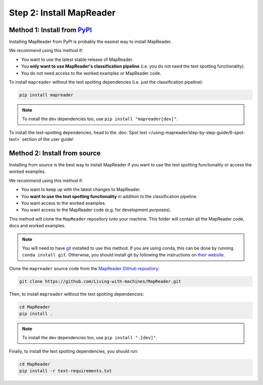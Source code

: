 Step 2: Install MapReader
==========================

Method 1: Install from `PyPI <https://pypi.org/project/mapreader/>`_
--------------------------------------------------------------------

Installing MapReader from PyPI is probably the easiest way to install MapReader.

We recommend using this method if:

- You want to use the latest stable release of MapReader.
- You **only want to use MapReader's classification pipeline** (i.e. you do not need the text spotting functionality).
- You do not need access to the worked examples or MapReader code.

To install ``mapreader`` without the text spotting dependencies (i.e. just the classification pipeline):

.. code-block:: bash

   pip install mapreader

.. note:: To install the dev dependencies too, use ``pip install "mapreader[dev]"``.

To install the text-spotting dependencies, head to the :doc:`Spot text </using-mapreader/step-by-step-guide/6-spot-text>` section of the user guide!

Method 2: Install from source
-----------------------------

Installing from source is the best way to install MapReader if you want to use the text spotting functionality or access the worked examples.

We recommend using this method if:

- You want to keep up with the latest changes to MapReader.
- You **want to use the text spotting functionality** in addition to the classification pipeline.
- You want access to the worked examples.
- You want access to the MapReader code (e.g. for development purposes).

This method will clone the ``MapReader`` repository onto your machine. This folder will contain all the MapReader code, docs and worked examples.

.. note:: You will need to have `git <https://git-scm.com/>`__ installed to use this method. If you are using conda, this can be done by running ``conda install git``. Otherwise, you should install git by following the instructions on `their website <https://git-scm.com/book/en/v2/Getting-Started-Installing-Git>`__.

Clone the ``mapreader`` source code from the `MapReader GitHub repository <https://github.com/Living-with-machines/MapReader>`_:

.. code-block:: bash

   git clone https://github.com/Living-with-machines/MapReader.git

Then, to install ``mapreader`` without the text spotting dependencies:

.. code-block:: bash

   cd MapReader
   pip install .

.. note:: To install the dev dependencies too, use ``pip install ".[dev]"``.

Finally, to install the text spotting dependencies, you should run:

.. code-block:: bash

   cd MapReader
   pip install -r text-requirements.txt

..
   Method 3: Install via conda (**EXPERIMENTAL**)
   ----------------------------------------------

   If neither of the above methods work, you can try installing MapReader using conda.
   This method is still in development so should be avoided for now.

   - Install MapReader directly from the conda package:

   .. code:: bash

      conda install -c anothersmith -c conda-forge -c defaults --override-channels --strict-channel-priority mapreader

   .. note:: The conda package seems to be sensitive to the precise priority of the conda channels, hence the use of the `--override-channels --strict-channel-priority` switches is required for this to work. Until this is resolve this installation method will be marked "experimental".
